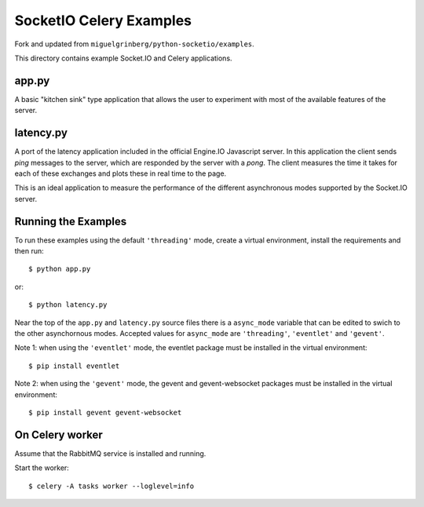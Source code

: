 SocketIO Celery Examples
==================

Fork and updated from ``miguelgrinberg/python-socketio/examples``.

This directory contains example Socket.IO and Celery applications. 

app.py
------

A basic "kitchen sink" type application that allows the user to experiment
with most of the available features of the server.

latency.py
----------

A port of the latency application included in the official Engine.IO
Javascript server. In this application the client sends *ping* messages to
the server, which are responded by the server with a *pong*. The client
measures the time it takes for each of these exchanges and plots these in real
time to the page.

This is an ideal application to measure the performance of the different
asynchronous modes supported by the Socket.IO server.

Running the Examples
--------------------

To run these examples using the default ``'threading'`` mode, create a virtual
environment, install the requirements and then run::

    $ python app.py

or::

    $ python latency.py

Near the top of the ``app.py`` and ``latency.py`` source files there is a
``async_mode`` variable that can be edited to swich to the other asynchornous
modes. Accepted values for ``async_mode`` are ``'threading'``, ``'eventlet'``
and ``'gevent'``.

Note 1: when using the ``'eventlet'`` mode, the eventlet package must be
installed in the virtual environment::

    $ pip install eventlet

Note 2: when using the ``'gevent'`` mode, the gevent and gevent-websocket
packages must be installed in the virtual environment::

    $ pip install gevent gevent-websocket


    
On Celery worker
----------------

Assume that the RabbitMQ service is installed and running.

Start the worker::

    $ celery -A tasks worker --loglevel=info

